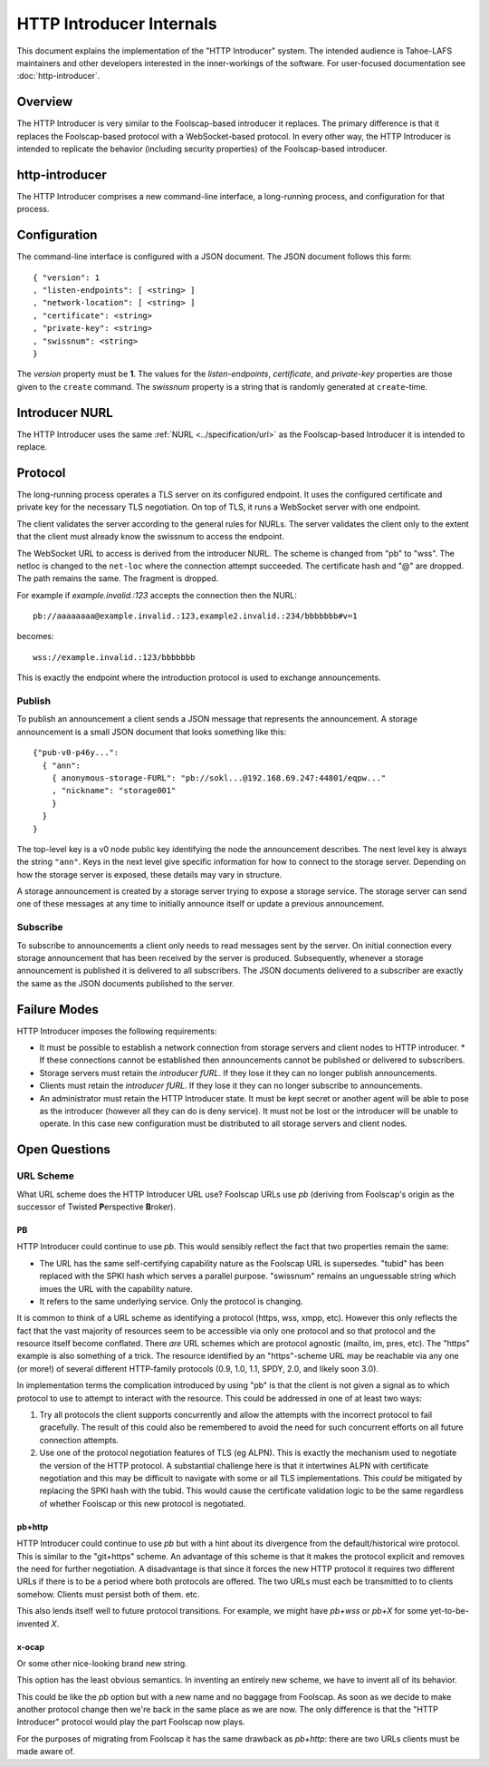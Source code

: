 .. -*- coding: utf-8 -*-

HTTP Introducer Internals
=========================

This document explains the implementation of the "HTTP Introducer" system.
The intended audience is Tahoe-LAFS maintainers and other developers interested in the inner-workings of the software.
For user-focused documentation see :doc:`http-introducer`.

Overview
--------

The HTTP Introducer is very similar to the Foolscap-based introducer it replaces.
The primary difference is that it replaces the Foolscap-based protocol with a WebSocket-based protocol.
In every other way,
the HTTP Introducer is intended to replicate the behavior (including security properties) of the Foolscap-based introducer.

http-introducer
---------------

The HTTP Introducer comprises a new command-line interface,
a long-running process,
and configuration for that process.


Configuration
-------------

The command-line interface is configured with a JSON document.
The JSON document follows this form::

  { "version": 1
  , "listen-endpoints": [ <string> ]
  , "network-location": [ <string> ]
  , "certificate": <string>
  , "private-key": <string>
  , "swissnum": <string>
  }

The *version* property must be **1**.
The values for the *listen-endpoints*, *certificate*, and *private-key* properties are those given to the ``create`` command.
The *swissnum* property is a string that is randomly generated at ``create``-time.

Introducer NURL
---------------

The HTTP Introducer uses the same :ref:`NURL <../specification/url>` as the Foolscap-based Introducer it is intended to replace.

Protocol
--------

The long-running process operates a TLS server on its configured endpoint.
It uses the configured certificate and private key for the necessary TLS negotiation.
On top of TLS,
it runs a WebSocket server with one endpoint.

The client validates the server according to the general rules for NURLs.
The server validates the client only to the extent that the client must already know the swissnum to access the endpoint.

The WebSocket URL to access is derived from the introducer NURL.
The scheme is changed from "pb" to "wss".
The netloc is changed to the ``net-loc`` where the connection attempt succeeded.
The certificate hash and "@" are dropped.
The path remains the same.
The fragment is dropped.

For example if *example.invalid.:123* accepts the connection then the NURL::

  pb://aaaaaaaa@example.invalid.:123,example2.invalid.:234/bbbbbbb#v=1

becomes::

  wss://example.invalid.:123/bbbbbbb

This is exactly the endpoint where the introduction protocol is used to exchange announcements.

.. TODO: Add docs about the WebSocket protocol negotiation that happens for the pub/sub protocol
.. TODO: Add discussion of connection management, esp reconnection on lost connection.

Publish
~~~~~~~

To publish an announcement a client sends a JSON message that represents the announcement.
A storage announcement is a small JSON document that looks something like this::

   {"pub-v0-p46y...":
     { "ann":
       { anonymous-storage-FURL": "pb://sokl...@192.168.69.247:44801/eqpw..."
       , "nickname": "storage001"
       }
     }
   }

The top-level key is a v0 node public key identifying the node the announcement describes.
The next level key is always the string ``"ann"``.
Keys in the next level give specific information for how to connect to the storage server.
Depending on how the storage server is exposed,
these details may vary in structure.

A storage announcement is created by a storage server trying to expose a storage service.
The storage server can send one of these messages at any time to initially announce itself or update a previous announcement.

Subscribe
~~~~~~~~~

To subscribe to announcements a client only needs to read messages sent by the server.
On initial connection every storage announcement that has been received by the server is produced.
Subsequently,
whenever a storage announcement is published it is delivered to all subscribers.
The JSON documents delivered to a subscriber are exactly the same as the JSON documents published to the server.

Failure Modes
-------------

HTTP Introducer imposes the following requirements:

* It must be possible to establish a network connection from storage servers and client nodes to HTTP introducer.
  * If these connections cannot be established then announcements cannot be published or delivered to subscribers.
* Storage servers must retain the *introducer fURL*.
  If they lose it they can no longer publish announcements.
* Clients must retain the *introducer fURL*.
  If they lose it they can no longer subscribe to announcements.
* An administrator must retain the HTTP Introducer state.
  It must be kept secret or another agent will be able to pose as the introducer
  (however all they can do is deny service).
  It must not be lost or the introducer will be unable to operate.
  In this case new configuration must be distributed to all storage servers and client nodes.

Open Questions
--------------

URL Scheme
~~~~~~~~~~

What URL scheme does the HTTP Introducer URL use?
Foolscap URLs use *pb*
(deriving from Foolscap's origin as the successor of Twisted **P**\ erspective **B**\ roker).

PB
```

HTTP Introducer could continue to use *pb*.
This would sensibly reflect the fact that two properties remain the same:

* The URL has the same self-certifying capability nature as the Foolscap URL is supersedes.
  "tubid" has been replaced with the SPKI hash which serves a parallel purpose.
  "swissnum" remains an unguessable string which imues the URL with the capability nature.
* It refers to the same underlying service.
  Only the protocol is changing.

It is common to think of a URL scheme as identifying a protocol
(https, wss, xmpp, etc).
However this only reflects the fact that the vast majority of resources seem to be accessible via only one protocol and so that protocol and the resource itself become conflated.
There *are* URL schemes which are protocol agnostic
(mailto, im, pres, etc).
The "https" example is also something of a trick.
The resource identified by an "https"-scheme URL may be reachable via any one (or more!) of several different HTTP-family protocols
(0.9, 1.0, 1.1, SPDY, 2.0, and likely soon 3.0).

In implementation terms the complication introduced by using "pb" is that the client is not given a signal as to which protocol to use to attempt to interact with the resource.
This could be addressed in one of at least two ways:

1. Try all protocols the client supports concurrently and allow the attempts with the incorrect protocol to fail gracefully.
   The result of this could also be remembered to avoid the need for such concurrent efforts on all future connection attempts.
2. Use one of the protocol negotiation features of TLS (eg ALPN).
   This is exactly the mechanism used to negotiate the version of the HTTP protocol.
   A substantial challenge here is that it intertwines ALPN with certificate negotiation and this may be difficult to navigate with some or all TLS implementations.
   This *could* be mitigated by replacing the SPKI hash with the tubid.
   This would cause the certificate validation logic to be the same regardless of whether Foolscap or this new protocol is negotiated.

pb+http
```````

HTTP Introducer could continue to use *pb* but with a hint about its divergence from the default/historical wire protocol.
This is similar to the "git+https" scheme.
An advantage of this scheme is that it makes the protocol explicit and removes the need for further negotiation.
A disadvantage is that since it forces the new HTTP protocol it requires two different URLs if there is to be a period where both protocols are offered.
The two URLs must each be transmitted to to clients somehow.
Clients must persist both of them.
etc.

This also lends itself well to future protocol transitions.
For example,
we might have *pb+wss* or *pb+X* for some yet-to-be-invented *X*.


x-ocap
``````

Or some other nice-looking brand new string.

This option has the least obvious semantics.
In inventing an entirely new scheme,
we have to invent all of its behavior.

This could be like the *pb* option but with a new name and no baggage from Foolscap.
As soon as we decide to make another protocol change then we're back in the same place as we are now.
The only difference is that the "HTTP Introducer" protocol would play the part Foolscap now plays.

For the purposes of migrating from Foolscap it has the same drawback as *pb+http*:
there are two URLs clients must be made aware of.
